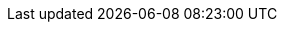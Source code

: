:quickstart-project-name: quickstart-urbanio-iot-aas
:partner-product-name: Urban.io
:partner-product-short-name: Urban.io
:partner-company-name: Urban.io Pty Ltd.
:doc-month: June
:doc-year: 2021
:partner-contributors: Desislava Hubanova, Urban.io
:other-contributors: Vladislav Trayanov and Eric Mutuku, GotoAdmins
:quickstart-contributors: Vanitha Ramaswami, AWS team
:deployment_time: 10 minutes
:default_deployment_region: us-east-1
:no_parameters:
